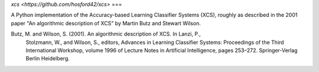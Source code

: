 `xcs <https://github.com/hosford42/xcs>`
===

A Python implementation of the Accuracy-based Learning Classifier Systems (XCS),
roughly as described in the 2001 paper "An algorithmic description of XCS" by 
Martin Butz and Stewart Wilson.

Butz, M. and Wilson, S. (2001). An algorithmic description of XCS. In Lanzi, P.,
    Stolzmann, W., and Wilson, S., editors, Advances in Learning Classifier 
    Systems: Proceedings of the Third International Workshop, volume 1996 of 
    Lecture Notes in Artificial Intelligence, pages 253–272. Springer-Verlag 
    Berlin Heidelberg.
